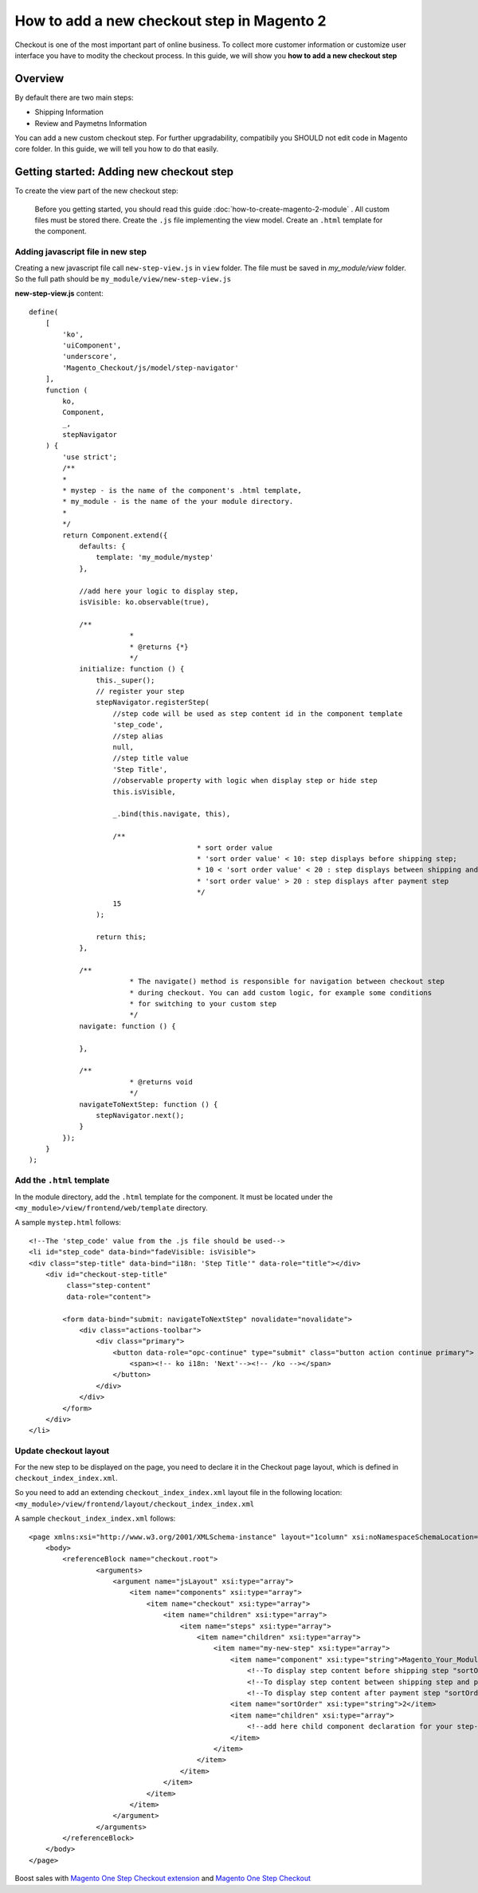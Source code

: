 How to add a new checkout step in Magento 2
============================================

Checkout is one of the most important part of online business. To collect more customer information or customize user interface you have to modity the checkout process. In this guide, we will show you **how to add a new checkout step**

Overview
--------

By default there are two main steps:

- Shipping Information
- Review and Paymetns Information

You can add a new custom checkout step. For further upgradability, compatibily you SHOULD not edit code in Magento core folder. In this guide, we will tell you how to do that easily.

Getting started: Adding new checkout step
--------------------------------------------------------------------------------------------------------------------------

To create the view part of the new checkout step:

    Before you getting started, you should read this guide :doc:`how-to-create-magento-2-module` . All custom files must be stored there.
    Create the ``.js`` file implementing the view model.
    Create an ``.html`` template for the component.

Adding javascript file in new step
^^^^^^^^^^^^^^^^^^^^^^^^^^^^^^^^^^^^

Creating a new javascript file call ``new-step-view.js`` in ``view`` folder. The file must be saved in `my_module/view` folder. So the full path should be ``my_module/view/new-step-view.js``


**new-step-view.js** content::
	
	define(
	    [
	        'ko',
	        'uiComponent',
	        'underscore',
	        'Magento_Checkout/js/model/step-navigator'
	    ],
	    function (
	        ko,
	        Component,
	        _,
	        stepNavigator
	    ) {
	        'use strict';
	        /**
	        *
	        * mystep - is the name of the component's .html template, 
	        * my_module - is the name of the your module directory.
	        * 
	        */
	        return Component.extend({
	            defaults: {
	                template: 'my_module/mystep'
	            },
	 
	            //add here your logic to display step,
	            isVisible: ko.observable(true),
	 
	            /**
				*
				* @returns {*}
				*/
	            initialize: function () {
	                this._super();
	                // register your step
	                stepNavigator.registerStep(
	                    //step code will be used as step content id in the component template
	                    'step_code',
	                    //step alias
	                    null,
	                    //step title value
	                    'Step Title',
	                    //observable property with logic when display step or hide step
	                    this.isVisible,
	                     
	                    _.bind(this.navigate, this),
	 
	                    /**
						* sort order value
						* 'sort order value' < 10: step displays before shipping step;
						* 10 < 'sort order value' < 20 : step displays between shipping and payment step
						* 'sort order value' > 20 : step displays after payment step
						*/
	                    15
	                );
	 
	                return this;
	            },
	 
	            /**
				* The navigate() method is responsible for navigation between checkout step
				* during checkout. You can add custom logic, for example some conditions
				* for switching to your custom step 
				*/
	            navigate: function () {
	 
	            },
	 
	            /**
				* @returns void
				*/
	            navigateToNextStep: function () {
	                stepNavigator.next();
	            }
	        });
	    }
	);


Add the ``.html`` template
^^^^^^^^^^^^^^^^^^^^^^^^^^^

In the module directory, add the ``.html`` template for the component. It must be located under the ``<my_module>/view/frontend/web/template`` directory.

A sample ``mystep.html`` follows::

	<!--The 'step_code' value from the .js file should be used-->
	<li id="step_code" data-bind="fadeVisible: isVisible">
	<div class="step-title" data-bind="i18n: 'Step Title'" data-role="title"></div>
	    <div id="checkout-step-title"
	         class="step-content"
	         data-role="content">
	 
	        <form data-bind="submit: navigateToNextStep" novalidate="novalidate">
	            <div class="actions-toolbar">
	                <div class="primary">
	                    <button data-role="opc-continue" type="submit" class="button action continue primary">
	                        <span><!-- ko i18n: 'Next'--><!-- /ko --></span>
	                    </button>
	                </div>
	            </div>
	        </form>
	    </div>
	</li>


Update checkout layout
^^^^^^^^^^^^^^^^^^^^^^^^

For the new step to be displayed on the page, you need to declare it in the Checkout page layout, which is defined in ``checkout_index_index.xml``.

So you need to add an extending ``checkout_index_index.xml`` layout file in the following location: ``<my_module>/view/frontend/layout/checkout_index_index.xml``

A sample ``checkout_index_index.xml`` follows::

	<page xmlns:xsi="http://www.w3.org/2001/XMLSchema-instance" layout="1column" xsi:noNamespaceSchemaLocation="urn:magento:framework:View/Layout/etc/page_configuration.xsd">
	    <body>
	        <referenceBlock name="checkout.root">
	                <arguments>
	                    <argument name="jsLayout" xsi:type="array">
	                        <item name="components" xsi:type="array">
	                            <item name="checkout" xsi:type="array">
	                                <item name="children" xsi:type="array">
	                                    <item name="steps" xsi:type="array">
	                                        <item name="children" xsi:type="array">
	                                            <item name="my-new-step" xsi:type="array">
	                                                <item name="component" xsi:type="string">Magento_Your_Module_Name/js/view/my-step-view</item>
	                                                    <!--To display step content before shipping step "sortOrder" value should be < 1-->
	                                                    <!--To display step content between shipping step and payment step  1 < "sortOrder" < 2 -->
	                                                    <!--To display step content after payment step "sortOrder" > 2 -->
	                                                <item name="sortOrder" xsi:type="string">2</item>
	                                                <item name="children" xsi:type="array">
	                                                    <!--add here child component declaration for your step-->
	                                                </item>
	                                            </item>
	                                        </item>
	                                    </item>
	                                </item>
	                            </item>
	                        </item>
	                    </argument>
	                </arguments>
	        </referenceBlock>
	    </body>
	</page>






Boost sales with `Magento One Step Checkout extension <https://www.magecheckout.com/magento-one-step-checkout.html>`_ and `Magento One Step Checkout <https://www.magentocommerce.com/magento-connect/one-step-checkout-37-28858.html>`_